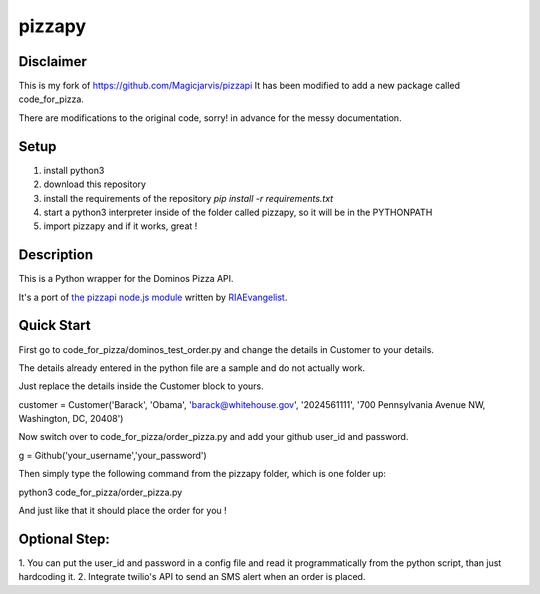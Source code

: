 pizzapy
=======

Disclaimer
-----------
This is my fork of https://github.com/Magicjarvis/pizzapi
It has been modified to add a new package called code_for_pizza.

There are modifications to the original code, sorry! in advance for the messy documentation.

Setup
-----

1. install python3
2. download this repository
3. install the requirements of the repository `pip install -r requirements.txt`
4. start a python3 interpreter inside of the folder called pizzapy, so it will be in the PYTHONPATH
5. import pizzapy and if it works, great !


Description
-----------

This is a Python wrapper for the Dominos Pizza API.

It's a port of `the pizzapi node.js module <https://github.com/RIAEvangelist/node-dominos-pizza-api>`_ written by `RIAEvangelist <https://github.com/RIAEvangelist>`_.

Quick Start
-----------

First go to code_for_pizza/dominos_test_order.py and change the details in Customer to your details.

The details already entered in the python file are a sample and do not actually work.

Just replace the details inside the Customer block to yours.

.. code-block:: python3
customer = Customer('Barack', 'Obama', 'barack@whitehouse.gov', '2024561111', '700 Pennsylvania Avenue NW, Washington, DC, 20408')

Now switch over to code_for_pizza/order_pizza.py and add your github user_id and password.

.. code-block:: python3
g = Github('your_username','your_password')

Then simply type the following command from the pizzapy folder, which is one folder up:

.. code-block:: python3
python3 code_for_pizza/order_pizza.py

And just like that it should place the order for you !

Optional Step:
--------------

1. You can put the user_id and password in a config file and read it programmatically from the python script,
than just hardcoding it.
2. Integrate twilio's API to send an SMS alert when an order is placed.
